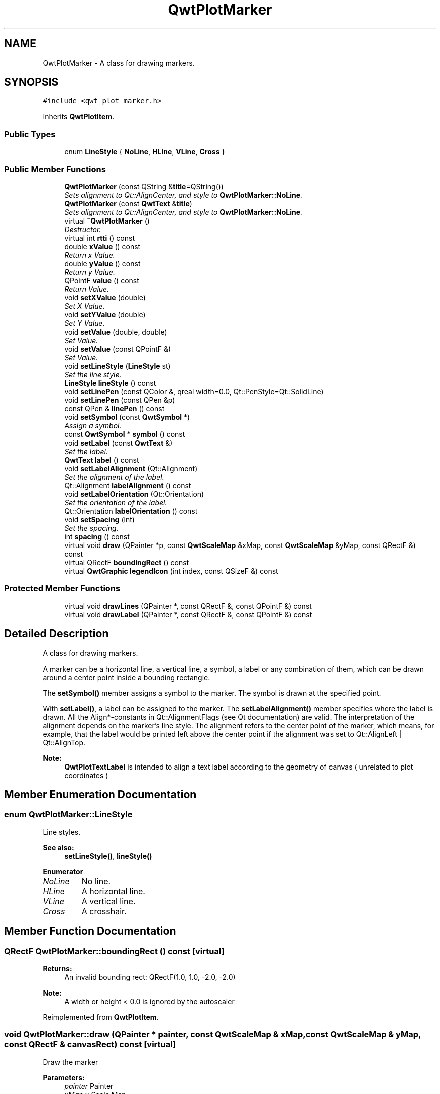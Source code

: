 .TH "QwtPlotMarker" 3 "Mon Jun 13 2016" "Version 6.1.3" "Qwt User's Guide" \" -*- nroff -*-
.ad l
.nh
.SH NAME
QwtPlotMarker \- A class for drawing markers\&.  

.SH SYNOPSIS
.br
.PP
.PP
\fC#include <qwt_plot_marker\&.h>\fP
.PP
Inherits \fBQwtPlotItem\fP\&.
.SS "Public Types"

.in +1c
.ti -1c
.RI "enum \fBLineStyle\fP { \fBNoLine\fP, \fBHLine\fP, \fBVLine\fP, \fBCross\fP }"
.br
.in -1c
.SS "Public Member Functions"

.in +1c
.ti -1c
.RI "\fBQwtPlotMarker\fP (const QString &\fBtitle\fP=QString())"
.br
.RI "\fISets alignment to Qt::AlignCenter, and style to \fBQwtPlotMarker::NoLine\fP\&. \fP"
.ti -1c
.RI "\fBQwtPlotMarker\fP (const \fBQwtText\fP &\fBtitle\fP)"
.br
.RI "\fISets alignment to Qt::AlignCenter, and style to \fBQwtPlotMarker::NoLine\fP\&. \fP"
.ti -1c
.RI "virtual \fB~QwtPlotMarker\fP ()"
.br
.RI "\fIDestructor\&. \fP"
.ti -1c
.RI "virtual int \fBrtti\fP () const "
.br
.ti -1c
.RI "double \fBxValue\fP () const "
.br
.RI "\fIReturn x Value\&. \fP"
.ti -1c
.RI "double \fByValue\fP () const "
.br
.RI "\fIReturn y Value\&. \fP"
.ti -1c
.RI "QPointF \fBvalue\fP () const "
.br
.RI "\fIReturn Value\&. \fP"
.ti -1c
.RI "void \fBsetXValue\fP (double)"
.br
.RI "\fISet X Value\&. \fP"
.ti -1c
.RI "void \fBsetYValue\fP (double)"
.br
.RI "\fISet Y Value\&. \fP"
.ti -1c
.RI "void \fBsetValue\fP (double, double)"
.br
.RI "\fISet Value\&. \fP"
.ti -1c
.RI "void \fBsetValue\fP (const QPointF &)"
.br
.RI "\fISet Value\&. \fP"
.ti -1c
.RI "void \fBsetLineStyle\fP (\fBLineStyle\fP st)"
.br
.RI "\fISet the line style\&. \fP"
.ti -1c
.RI "\fBLineStyle\fP \fBlineStyle\fP () const "
.br
.ti -1c
.RI "void \fBsetLinePen\fP (const QColor &, qreal width=0\&.0, Qt::PenStyle=Qt::SolidLine)"
.br
.ti -1c
.RI "void \fBsetLinePen\fP (const QPen &p)"
.br
.ti -1c
.RI "const QPen & \fBlinePen\fP () const "
.br
.ti -1c
.RI "void \fBsetSymbol\fP (const \fBQwtSymbol\fP *)"
.br
.RI "\fIAssign a symbol\&. \fP"
.ti -1c
.RI "const \fBQwtSymbol\fP * \fBsymbol\fP () const "
.br
.ti -1c
.RI "void \fBsetLabel\fP (const \fBQwtText\fP &)"
.br
.RI "\fISet the label\&. \fP"
.ti -1c
.RI "\fBQwtText\fP \fBlabel\fP () const "
.br
.ti -1c
.RI "void \fBsetLabelAlignment\fP (Qt::Alignment)"
.br
.RI "\fISet the alignment of the label\&. \fP"
.ti -1c
.RI "Qt::Alignment \fBlabelAlignment\fP () const "
.br
.ti -1c
.RI "void \fBsetLabelOrientation\fP (Qt::Orientation)"
.br
.RI "\fISet the orientation of the label\&. \fP"
.ti -1c
.RI "Qt::Orientation \fBlabelOrientation\fP () const "
.br
.ti -1c
.RI "void \fBsetSpacing\fP (int)"
.br
.RI "\fISet the spacing\&. \fP"
.ti -1c
.RI "int \fBspacing\fP () const "
.br
.ti -1c
.RI "virtual void \fBdraw\fP (QPainter *p, const \fBQwtScaleMap\fP &xMap, const \fBQwtScaleMap\fP &yMap, const QRectF &) const "
.br
.ti -1c
.RI "virtual QRectF \fBboundingRect\fP () const "
.br
.ti -1c
.RI "virtual \fBQwtGraphic\fP \fBlegendIcon\fP (int index, const QSizeF &) const "
.br
.in -1c
.SS "Protected Member Functions"

.in +1c
.ti -1c
.RI "virtual void \fBdrawLines\fP (QPainter *, const QRectF &, const QPointF &) const "
.br
.ti -1c
.RI "virtual void \fBdrawLabel\fP (QPainter *, const QRectF &, const QPointF &) const "
.br
.in -1c
.SH "Detailed Description"
.PP 
A class for drawing markers\&. 

A marker can be a horizontal line, a vertical line, a symbol, a label or any combination of them, which can be drawn around a center point inside a bounding rectangle\&.
.PP
The \fBsetSymbol()\fP member assigns a symbol to the marker\&. The symbol is drawn at the specified point\&.
.PP
With \fBsetLabel()\fP, a label can be assigned to the marker\&. The \fBsetLabelAlignment()\fP member specifies where the label is drawn\&. All the Align*-constants in Qt::AlignmentFlags (see Qt documentation) are valid\&. The interpretation of the alignment depends on the marker's line style\&. The alignment refers to the center point of the marker, which means, for example, that the label would be printed left above the center point if the alignment was set to Qt::AlignLeft | Qt::AlignTop\&.
.PP
\fBNote:\fP
.RS 4
\fBQwtPlotTextLabel\fP is intended to align a text label according to the geometry of canvas ( unrelated to plot coordinates ) 
.RE
.PP

.SH "Member Enumeration Documentation"
.PP 
.SS "enum \fBQwtPlotMarker::LineStyle\fP"
Line styles\&. 
.PP
\fBSee also:\fP
.RS 4
\fBsetLineStyle()\fP, \fBlineStyle()\fP 
.RE
.PP

.PP
\fBEnumerator\fP
.in +1c
.TP
\fB\fINoLine \fP\fP
No line\&. 
.TP
\fB\fIHLine \fP\fP
A horizontal line\&. 
.TP
\fB\fIVLine \fP\fP
A vertical line\&. 
.TP
\fB\fICross \fP\fP
A crosshair\&. 
.SH "Member Function Documentation"
.PP 
.SS "QRectF QwtPlotMarker::boundingRect () const\fC [virtual]\fP"

.PP
\fBReturns:\fP
.RS 4
An invalid bounding rect: QRectF(1\&.0, 1\&.0, -2\&.0, -2\&.0) 
.RE
.PP
\fBNote:\fP
.RS 4
A width or height < 0\&.0 is ignored by the autoscaler 
.RE
.PP

.PP
Reimplemented from \fBQwtPlotItem\fP\&.
.SS "void QwtPlotMarker::draw (QPainter * painter, const \fBQwtScaleMap\fP & xMap, const \fBQwtScaleMap\fP & yMap, const QRectF & canvasRect) const\fC [virtual]\fP"
Draw the marker
.PP
\fBParameters:\fP
.RS 4
\fIpainter\fP Painter 
.br
\fIxMap\fP x Scale Map 
.br
\fIyMap\fP y Scale Map 
.br
\fIcanvasRect\fP Contents rectangle of the canvas in painter coordinates 
.RE
.PP

.PP
Implements \fBQwtPlotItem\fP\&.
.SS "void QwtPlotMarker::drawLabel (QPainter * painter, const QRectF & canvasRect, const QPointF & pos) const\fC [protected]\fP, \fC [virtual]\fP"
Align and draw the text label of the marker
.PP
\fBParameters:\fP
.RS 4
\fIpainter\fP Painter 
.br
\fIcanvasRect\fP Contents rectangle of the canvas in painter coordinates 
.br
\fIpos\fP Position of the marker, translated into widget coordinates
.RE
.PP
\fBSee also:\fP
.RS 4
\fBdrawLabel()\fP, \fBQwtSymbol::drawSymbol()\fP 
.RE
.PP

.SS "void QwtPlotMarker::drawLines (QPainter * painter, const QRectF & canvasRect, const QPointF & pos) const\fC [protected]\fP, \fC [virtual]\fP"
Draw the lines marker
.PP
\fBParameters:\fP
.RS 4
\fIpainter\fP Painter 
.br
\fIcanvasRect\fP Contents rectangle of the canvas in painter coordinates 
.br
\fIpos\fP Position of the marker, translated into widget coordinates
.RE
.PP
\fBSee also:\fP
.RS 4
\fBdrawLabel()\fP, \fBQwtSymbol::drawSymbol()\fP 
.RE
.PP

.SS "\fBQwtText\fP QwtPlotMarker::label () const"

.PP
\fBReturns:\fP
.RS 4
the label 
.RE
.PP
\fBSee also:\fP
.RS 4
\fBsetLabel()\fP 
.RE
.PP

.SS "Qt::Alignment QwtPlotMarker::labelAlignment () const"

.PP
\fBReturns:\fP
.RS 4
the label alignment 
.RE
.PP
\fBSee also:\fP
.RS 4
\fBsetLabelAlignment()\fP, \fBsetLabelOrientation()\fP 
.RE
.PP

.SS "Qt::Orientation QwtPlotMarker::labelOrientation () const"

.PP
\fBReturns:\fP
.RS 4
the label orientation 
.RE
.PP
\fBSee also:\fP
.RS 4
\fBsetLabelOrientation()\fP, \fBlabelAlignment()\fP 
.RE
.PP

.SS "\fBQwtGraphic\fP QwtPlotMarker::legendIcon (int index, const QSizeF & size) const\fC [virtual]\fP"

.PP
\fBReturns:\fP
.RS 4
Icon representing the marker on the legend
.RE
.PP
\fBParameters:\fP
.RS 4
\fIindex\fP Index of the legend entry ( usually there is only one ) 
.br
\fIsize\fP Icon size
.RE
.PP
\fBSee also:\fP
.RS 4
\fBsetLegendIconSize()\fP, \fBlegendData()\fP 
.RE
.PP

.PP
Reimplemented from \fBQwtPlotItem\fP\&.
.SS "const QPen & QwtPlotMarker::linePen () const"

.PP
\fBReturns:\fP
.RS 4
the line pen 
.RE
.PP
\fBSee also:\fP
.RS 4
\fBsetLinePen()\fP 
.RE
.PP

.SS "\fBQwtPlotMarker::LineStyle\fP QwtPlotMarker::lineStyle () const"

.PP
\fBReturns:\fP
.RS 4
the line style 
.RE
.PP
\fBSee also:\fP
.RS 4
\fBsetLineStyle()\fP 
.RE
.PP

.SS "int QwtPlotMarker::rtti () const\fC [virtual]\fP"

.PP
\fBReturns:\fP
.RS 4
\fBQwtPlotItem::Rtti_PlotMarker\fP 
.RE
.PP

.PP
Reimplemented from \fBQwtPlotItem\fP\&.
.SS "void QwtPlotMarker::setLabel (const \fBQwtText\fP & label)"

.PP
Set the label\&. 
.PP
\fBParameters:\fP
.RS 4
\fIlabel\fP Label text 
.RE
.PP
\fBSee also:\fP
.RS 4
\fBlabel()\fP 
.RE
.PP

.SS "void QwtPlotMarker::setLabelAlignment (Qt::Alignment align)"

.PP
Set the alignment of the label\&. In case of \fBQwtPlotMarker::HLine\fP the alignment is relative to the y position of the marker, but the horizontal flags correspond to the canvas rectangle\&. In case of \fBQwtPlotMarker::VLine\fP the alignment is relative to the x position of the marker, but the vertical flags correspond to the canvas rectangle\&.
.PP
In all other styles the alignment is relative to the marker's position\&.
.PP
\fBParameters:\fP
.RS 4
\fIalign\fP Alignment\&. 
.RE
.PP
\fBSee also:\fP
.RS 4
\fBlabelAlignment()\fP, \fBlabelOrientation()\fP 
.RE
.PP

.SS "void QwtPlotMarker::setLabelOrientation (Qt::Orientation orientation)"

.PP
Set the orientation of the label\&. When orientation is Qt::Vertical the label is rotated by 90\&.0 degrees ( from bottom to top )\&.
.PP
\fBParameters:\fP
.RS 4
\fIorientation\fP Orientation of the label
.RE
.PP
\fBSee also:\fP
.RS 4
\fBlabelOrientation()\fP, \fBsetLabelAlignment()\fP 
.RE
.PP

.SS "void QwtPlotMarker::setLinePen (const QColor & color, qreal width = \fC0\&.0\fP, Qt::PenStyle style = \fCQt::SolidLine\fP)"
Build and assign a line pen
.PP
In Qt5 the default pen width is 1\&.0 ( 0\&.0 in Qt4 ) what makes it non cosmetic ( see QPen::isCosmetic() )\&. This method has been introduced to hide this incompatibility\&.
.PP
\fBParameters:\fP
.RS 4
\fIcolor\fP Pen color 
.br
\fIwidth\fP Pen width 
.br
\fIstyle\fP Pen style
.RE
.PP
\fBSee also:\fP
.RS 4
pen(), brush() 
.RE
.PP

.SS "void QwtPlotMarker::setLinePen (const QPen & pen)"
Specify a pen for the line\&.
.PP
\fBParameters:\fP
.RS 4
\fIpen\fP New pen 
.RE
.PP
\fBSee also:\fP
.RS 4
\fBlinePen()\fP 
.RE
.PP

.SS "void QwtPlotMarker::setLineStyle (\fBLineStyle\fP style)"

.PP
Set the line style\&. 
.PP
\fBParameters:\fP
.RS 4
\fIstyle\fP Line style\&. 
.RE
.PP
\fBSee also:\fP
.RS 4
\fBlineStyle()\fP 
.RE
.PP

.SS "void QwtPlotMarker::setSpacing (int spacing)"

.PP
Set the spacing\&. When the label is not centered on the marker position, the spacing is the distance between the position and the label\&.
.PP
\fBParameters:\fP
.RS 4
\fIspacing\fP Spacing 
.RE
.PP
\fBSee also:\fP
.RS 4
\fBspacing()\fP, \fBsetLabelAlignment()\fP 
.RE
.PP

.SS "void QwtPlotMarker::setSymbol (const \fBQwtSymbol\fP * symbol)"

.PP
Assign a symbol\&. 
.PP
\fBParameters:\fP
.RS 4
\fIsymbol\fP New symbol 
.RE
.PP
\fBSee also:\fP
.RS 4
\fBsymbol()\fP 
.RE
.PP

.SS "int QwtPlotMarker::spacing () const"

.PP
\fBReturns:\fP
.RS 4
the spacing 
.RE
.PP
\fBSee also:\fP
.RS 4
\fBsetSpacing()\fP 
.RE
.PP

.SS "const \fBQwtSymbol\fP * QwtPlotMarker::symbol () const"

.PP
\fBReturns:\fP
.RS 4
the symbol 
.RE
.PP
\fBSee also:\fP
.RS 4
\fBsetSymbol()\fP, \fBQwtSymbol\fP 
.RE
.PP


.SH "Author"
.PP 
Generated automatically by Doxygen for Qwt User's Guide from the source code\&.
